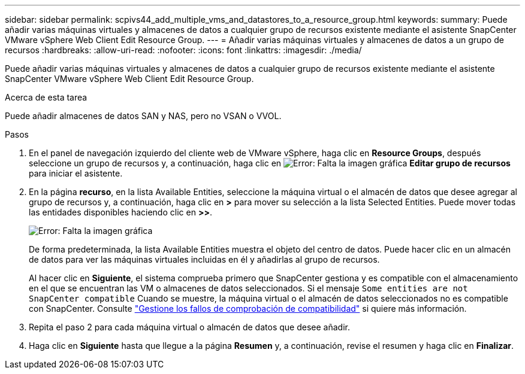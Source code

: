 ---
sidebar: sidebar 
permalink: scpivs44_add_multiple_vms_and_datastores_to_a_resource_group.html 
keywords:  
summary: Puede añadir varias máquinas virtuales y almacenes de datos a cualquier grupo de recursos existente mediante el asistente SnapCenter VMware vSphere Web Client Edit Resource Group. 
---
= Añadir varias máquinas virtuales y almacenes de datos a un grupo de recursos
:hardbreaks:
:allow-uri-read: 
:nofooter: 
:icons: font
:linkattrs: 
:imagesdir: ./media/


[role="lead"]
Puede añadir varias máquinas virtuales y almacenes de datos a cualquier grupo de recursos existente mediante el asistente SnapCenter VMware vSphere Web Client Edit Resource Group.

.Acerca de esta tarea
Puede añadir almacenes de datos SAN y NAS, pero no VSAN o VVOL.

.Pasos
. En el panel de navegación izquierdo del cliente web de VMware vSphere, haga clic en *Resource Groups*, después seleccione un grupo de recursos y, a continuación, haga clic en image:scpivs44_image39.png["Error: Falta la imagen gráfica"] *Editar grupo de recursos* para iniciar el asistente.
. En la página *recurso*, en la lista Available Entities, seleccione la máquina virtual o el almacén de datos que desee agregar al grupo de recursos y, a continuación, haga clic en *>* para mover su selección a la lista Selected Entities. Puede mover todas las entidades disponibles haciendo clic en *>>*.
+
image:scpivs44_image19.png["Error: Falta la imagen gráfica"]

+
De forma predeterminada, la lista Available Entities muestra el objeto del centro de datos. Puede hacer clic en un almacén de datos para ver las máquinas virtuales incluidas en él y añadirlas al grupo de recursos.

+
Al hacer clic en *Siguiente*, el sistema comprueba primero que SnapCenter gestiona y es compatible con el almacenamiento en el que se encuentran las VM o almacenes de datos seleccionados. Si el mensaje `Some entities are not SnapCenter compatible` Cuando se muestre, la máquina virtual o el almacén de datos seleccionados no es compatible con SnapCenter. Consulte link:scpivs44_create_resource_groups_for_vms_and_datastores.html#manage-compatibility-check-failures["Gestione los fallos de comprobación de compatibilidad"] si quiere más información.

. Repita el paso 2 para cada máquina virtual o almacén de datos que desee añadir.
. Haga clic en *Siguiente* hasta que llegue a la página *Resumen* y, a continuación, revise el resumen y haga clic en *Finalizar*.

